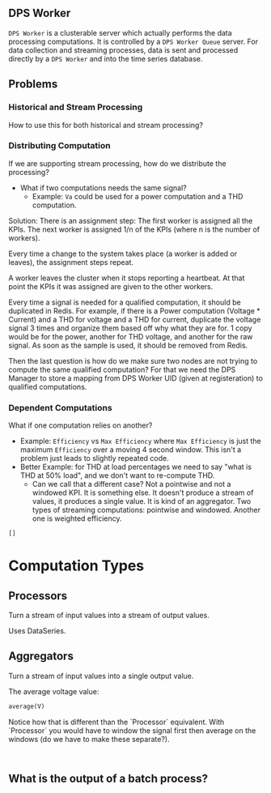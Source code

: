 ** DPS Worker
~DPS Worker~ is a clusterable server which actually performs the data
processing computations. It is controlled by a ~DPS Worker Queue~  server. For data collection and streaming processes, data is sent
and processed directly by a ~DPS Worker~ and into the time series database.

** Problems
*** Historical and Stream Processing
How to use this for both historical and stream processing?

*** Distributing Computation
If we are supporting stream processing, how do we distribute the processing?
- What if two computations needs the same signal?
  - Example: ~Va~ could be used for a power computation and a THD computation.

Solution:
There is an assignment step:
The first worker is assigned all the KPIs.
The next worker is assigned 1/n of the KPIs (where n is the number of workers).

Every time a change to the system takes place (a worker is added or leaves), the assignment steps repeat.

A worker leaves the cluster when it stops reporting a heartbeat. At
that point the KPIs it was assigned are given to the other workers.

Every time a signal is needed for a qualified computation, it should be
duplicated in Redis. For example, if there is a Power computation
(Voltage * Current) and a THD for voltage and a THD for current,
duplicate the voltage signal 3 times and organize them based off why
what they are for. 1 copy would be for the power, another for THD
voltage, and another for the raw signal. As soon as the sample is
used, it should be removed from Redis.

Then the last question is how do we make sure two nodes are not trying
to compute the same qualified computation? For that we need the DPS Manager to
store a mapping from DPS Worker UID (given at registeration) to
qualified computations. 

*** Dependent Computations
What if one computation relies on another?
- Example: ~Efficiency~ vs ~Max Efficiency~ where ~Max Efficiency~ is just
  the maximum ~Efficiency~ over a moving 4 second window. This isn't a
  problem just leads to slightly repeated code.
- Better Example: for THD at load percentages we need to say "what is
  THD at 50% load", and we don't want to re-compute THD.
  - Can we call that a different case? Not a pointwise and not a
    windowed KPI. It is something else. It doesn't produce a stream of
    values, it produces a single value. It is kind of an
    aggregator. Two types of streaming computations: pointwise and
    windowed. Another one is weighted efficiency.

#+BEGIN_SRC python
[]
#+END_SRC


* Computation Types
** Processors
Turn a stream of input values into a stream of output values.

Uses DataSeries.

** Aggregators
Turn a stream of input values into a single output value.

The average voltage value:
#+BEGIN_SRC python
average(V)
#+END_SRC

Notice how that is different than the `Processor` equivalent. With
`Processor` you would have to window the signal first then average on
the windows (do we have to make these separate?).

#+BEGIN_SRC python

    
#+END_SRC

** What is the output of a batch process?

